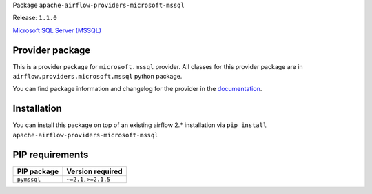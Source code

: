 
.. Licensed to the Apache Software Foundation (ASF) under one
   or more contributor license agreements.  See the NOTICE file
   distributed with this work for additional information
   regarding copyright ownership.  The ASF licenses this file
   to you under the Apache License, Version 2.0 (the
   "License"); you may not use this file except in compliance
   with the License.  You may obtain a copy of the License at

..   http://www.apache.org/licenses/LICENSE-2.0

.. Unless required by applicable law or agreed to in writing,
   software distributed under the License is distributed on an
   "AS IS" BASIS, WITHOUT WARRANTIES OR CONDITIONS OF ANY
   KIND, either express or implied.  See the License for the
   specific language governing permissions and limitations
   under the License.


Package ``apache-airflow-providers-microsoft-mssql``

Release: ``1.1.0``


`Microsoft SQL Server (MSSQL) <https://www.microsoft.com/en-us/sql-server/sql-server-downloads>`__


Provider package
================

This is a provider package for ``microsoft.mssql`` provider. All classes for this provider package
are in ``airflow.providers.microsoft.mssql`` python package.

You can find package information and changelog for the provider
in the `documentation <https://airflow.apache.org/docs/apache-airflow-providers-microsoft-mssql/1.1.0/>`_.


Installation
============

You can install this package on top of an existing airflow 2.* installation via
``pip install apache-airflow-providers-microsoft-mssql``

PIP requirements
================

=============  ==================
PIP package    Version required
=============  ==================
``pymssql``    ``~=2.1,>=2.1.5``
=============  ==================